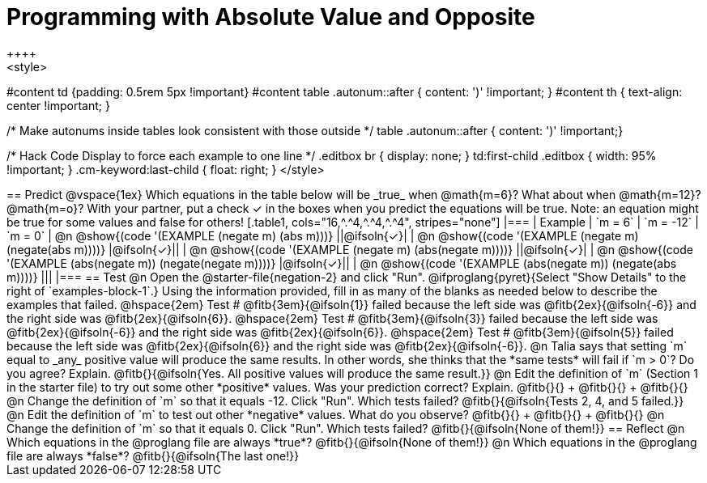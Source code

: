 = Programming with Absolute Value and Opposite
++++
<style>
#content td {padding: 0.5rem 5px !important}
#content table .autonum::after { content: ')' !important; }
#content th { text-align: center !important; }

/* Make autonums inside tables look consistent with those outside */
table .autonum::after { content: ')' !important;}

/* Hack Code Display to force each example to one line */
.editbox br { display: none; }
td:first-child .editbox { width: 95% !important; }
.cm-keyword:last-child { float: right; }
</style>
++++

== Predict

@vspace{1ex}

Which equations in the table below will be _true_ when @math{m=6}? What about when @math{m=12}? @math{m=o}? With your partner, put a check ✓ in the boxes when you predict the equations will be true. Note: an equation might be true for some values and false for others!

[.table1, cols="16,^.^4,^.^4,^.^4", stripes="none"]
|===
| Example | `m = 6` | `m = -12` | `m = 0`

| @n @show{(code '(EXAMPLE (negate m) (abs m)))} ||@ifsoln{✓}|
| @n @show{(code '(EXAMPLE (negate m) (negate(abs m))))} |@ifsoln{✓}||
| @n @show{(code '(EXAMPLE (negate m) (abs(negate m))))} ||@ifsoln{✓}|
| @n @show{(code '(EXAMPLE (abs(negate m)) (negate(negate m))))}  |@ifsoln{✓}||
| @n @show{(code '(EXAMPLE (abs(negate m)) (negate(abs m))))} |||
|===


== Test

@n Open the @starter-file{negation-2} and click "Run". @ifproglang{pyret}{Select "Show Details" to the right of `examples-block-1`.} Using the information provided, fill in as many of the blanks as needed below to describe the examples that failed.

@hspace{2em} Test # @fitb{3em}{@ifsoln{1}} failed because the left side was @fitb{2ex}{@ifsoln{-6}} and the right side was @fitb{2ex}{@ifsoln{6}}.

@hspace{2em} Test # @fitb{3em}{@ifsoln{3}} failed because the left side was @fitb{2ex}{@ifsoln{-6}} and the right side was @fitb{2ex}{@ifsoln{6}}.

@hspace{2em} Test # @fitb{3em}{@ifsoln{5}} failed because the left side was @fitb{2ex}{@ifsoln{6}} and the right side was @fitb{2ex}{@ifsoln{-6}}.


@n Talia says that setting `m` equal to _any_ positive value will produce the same results. In other words, she thinks that the *same tests* will fail if `m > 0`? Do you agree? Explain. @fitb{}{@ifsoln{Yes. All positive values will produce the same result.}}

@n Edit the definition of `m` (Section 1 in the starter file) to try out some other *positive* values. Was your prediction correct? Explain. @fitb{}{} +
@fitb{}{} +
@fitb{}{}

@n Change the definition of `m` so that it equals -12. Click "Run". Which tests failed? @fitb{}{@ifsoln{Tests 2, 4, and 5 failed.}}

@n Edit the definition of `m` to test out other *negative* values. What do you observe? @fitb{}{} +
@fitb{}{} +
@fitb{}{}

@n Change the definition of `m` so that it equals 0. Click "Run". Which tests failed? @fitb{}{@ifsoln{None of them!}}

== Reflect

@n Which equations in the @proglang file are always *true*? @fitb{}{@ifsoln{None of them!}}

@n Which equations in the @proglang file are always *false*? @fitb{}{@ifsoln{The last one!}}



